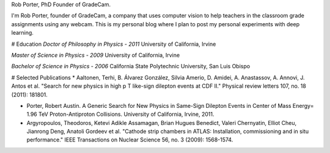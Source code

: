 .. title: About
.. slug: about
.. date: 2018-08-06 22:11:42 UTC-07:00
.. tags: 
.. category: 
.. link: 
.. description: 
.. type: text

Rob Porter, PhD
Founder of GradeCam.

I'm Rob Porter, founder of GradeCam, a company that uses computer vision to help teachers in the classroom grade assignments using any webcam.  This is my personal blog where I plan to post my personal experiments with deep learning.

# Education
*Doctor of Philosophy in Physics - 2011*
University of California, Irvine

*Master of Science in Physics - 2009*
University of California, Irvine

*Bachelor of Science in Physics - 2006*
California State Polytechnic University, San Luis Obispo


# Selected Publications
* Aaltonen, Terhi, B. Álvarez González, Silvia Amerio, D. Amidei, A. Anastassov, A. Annovi, J. Antos et al. "Search for new physics in high p T like-sign dilepton events at CDF II." Physical review letters 107, no. 18 (2011): 181801.

* Porter, Robert Austin. A Generic Search for New Physics in Same-Sign Dilepton Events in Center of Mass Energy= 1.96 TeV Proton-Antiproton Collisions. University of California, Irvine, 2011.

* Argyropoulos, Theodoros, Ketevi Adikle Assamagan, Brian Hugues Benedict, Valeri Chernyatin, Elliot Cheu, Jianrong Deng, Anatoli Gordeev et al. "Cathode strip chambers in ATLAS: Installation, commissioning and in situ performance." IEEE Transactions on Nuclear Science 56, no. 3 (2009): 1568-1574.

